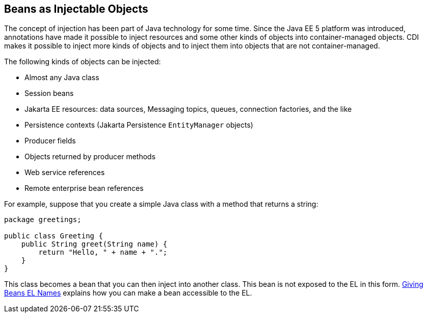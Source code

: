 == Beans as Injectable Objects

The concept of injection has been part of Java technology for some time.
Since the Java EE 5 platform was introduced, annotations have made it possible to inject resources and some other kinds of objects into container-managed objects.
CDI makes it possible to inject more kinds of objects and to inject them into objects that are not container-managed.

The following kinds of objects can be injected:

* Almost any Java class

* Session beans

* Jakarta EE resources: data sources, Messaging topics, queues, connection factories, and the like

* Persistence contexts (Jakarta Persistence `EntityManager` objects)

* Producer fields

* Objects returned by producer methods

* Web service references

* Remote enterprise bean references

For example, suppose that you create a simple Java class with a method that returns a string:

[source,java]
----
package greetings;

public class Greeting {
    public String greet(String name) {
        return "Hello, " + name + ".";
    }
}
----

This class becomes a bean that you can then inject into another class.
This bean is not exposed to the EL in this form.
xref:cdi-basic/cdi-basic.adoc#_giving_beans_el_names[Giving Beans EL Names] explains how you can make a bean accessible to the EL.
